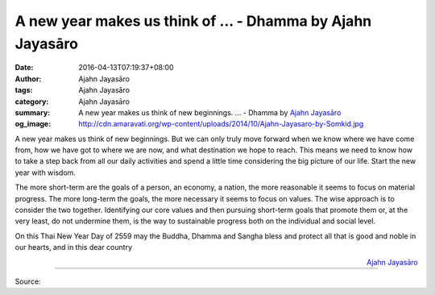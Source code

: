 A new year makes us think of ... - Dhamma by Ajahn Jayasāro
###########################################################

:date: 2016-04-13T07:19:37+08:00
:author: Ajahn Jayasāro
:tags: Ajahn Jayasāro
:category: Ajahn Jayasāro
:summary: A new year makes us think of new beginnings. ...
          - Dhamma by `Ajahn Jayasāro`_
:og_image: http://cdn.amaravati.org/wp-content/uploads/2014/10/Ajahn-Jayasaro-by-Somkid.jpg

A new year makes us think of new beginnings. But we can only truly move forward
when we know where we have come from, how we have got to where we are now, and
what destination we hope to reach. This means we need to know how to take a step
back from all our daily activities and spend a little time considering the big
picture of our life. Start the new year with wisdom.

The more short-term are the goals of a person, an economy, a nation, the more
reasonable it seems to focus on material progress. The more long-term the goals,
the more necessary it seems to focus on values. The wise approach is to consider
the two together. Identifying our core values and then pursuing short-term goals
that promote them or, at the very least, do not undermine them, is the way to
sustainable progress both on the individual and social level.

On this Thai New Year Day of 2559 may the Buddha, Dhamma and Sangha bless and
protect all that is good and noble in our hearts, and in this dear country

.. container:: align-right

  `Ajahn Jayasāro`_

.. image:: https://scontent.fkhh1-2.fna.fbcdn.net/v/t1.0-9/12987123_890014721107215_7370599357844329762_n.jpg?oh=87d8ac1538d9169b53400e0fdb190de6&oe=5AD98FC3
   :align: center
   :alt: A new year makes us think of

----

Source:

.. raw:: html

  <iframe src="https://www.facebook.com/plugins/post.php?href=https%3A%2F%2Fwww.facebook.com%2Fjayasaro.panyaprateep.org%2Fposts%2F890014721107215%3A0" width="auto" height="502" style="border:none;overflow:hidden" scrolling="no" frameborder="0" allowTransparency="true"></iframe>

.. _Ajahn Jayasāro: http://www.amaravati.org/biographies/ajahn-jayasaro/
